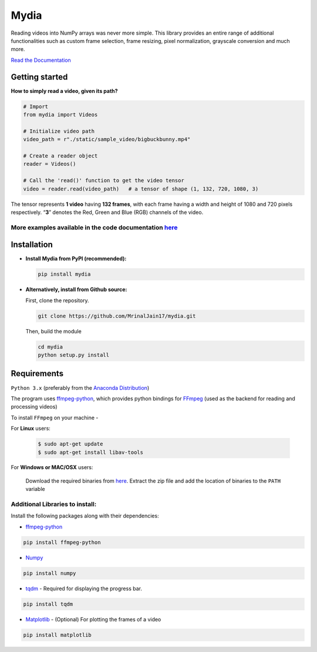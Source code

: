 Mydia
=====

Reading videos into NumPy arrays was never more simple. This library provides 
an entire range of additional functionalities such as custom frame selection, 
frame resizing, pixel normalization, grayscale conversion and much more.

`Read the Documentation <https://mrinaljain17.github.io/mydia/>`__

Getting started
---------------

**How to simply read a video, given its path?**

.. code:: python

   # Import
   from mydia import Videos

   # Initialize video path
   video_path = r"./static/sample_video/bigbuckbunny.mp4"

   # Create a reader object
   reader = Videos()

   # Call the 'read()' function to get the video tensor
   video = reader.read(video_path)   # a tensor of shape (1, 132, 720, 1080, 3)

The tensor represents **1 video** having **132 frames**, with each frame
having a width and height of 1080 and 720 pixels respectively. “**3**”
denotes the Red, Green and Blue (RGB) channels of the video.

More examples available in the code documentation `here <https://mrinaljain17.github.io/mydia/html/auto_examples/index.html>`_
^^^^^^^^^^^^^^^^^^^^^^^^^^^^^^^^^^^^^^^^^^^^^^^^^^^^^^^^^^^^^^^^^^^^^^^^^^^^^^^^^^^^^^^^^^^^^^^^^^^^^^^^^^^^^^^^^^^^^^^^^^^^^^

Installation
------------

-  **Install Mydia from PyPI (recommended):**

   .. code:: bash

      pip install mydia

-  **Alternatively, install from Github source:**

   First, clone the repository.

   .. code:: bash

      git clone https://github.com/MrinalJain17/mydia.git

   Then, build the module

   .. code:: bash

      cd mydia
      python setup.py install

Requirements
------------

``Python 3.x`` (preferably from the `Anaconda
Distribution <https://www.anaconda.com/download/>`__)

The program uses `ffmpeg-python <https://github.com/kkroening/ffmpeg-python>`__, which provides
python bindings for `FFmpeg <https://www.ffmpeg.org/>`__ (used as the backend for reading and 
processing videos)

To install ``FFmpeg`` on your machine - 

For **Linux** users:

   .. code:: bash
   
      $ sudo apt-get update
      $ sudo apt-get install libav-tools
   
For **Windows or MAC/OSX** users:

   Download the required binaries from
   `here <https://www.ffmpeg.org/download.html>`__. Extract the zip file
   and add the location of binaries to the ``PATH`` variable

Additional Libraries to install:
^^^^^^^^^^^^^^^^^^^^^^^^^^^^^^^^

Install the following packages along with their dependencies:

-  `ffmpeg-python <https://github.com/kkroening/ffmpeg-python>`__

.. code:: bash

       pip install ffmpeg-python

-  `Numpy <http://www.numpy.org/>`__

.. code:: bash

       pip install numpy

-  `tqdm <https://pypi.python.org/pypi/tqdm#installation>`__ - Required
   for displaying the progress bar.

.. code:: bash

       pip install tqdm

-  `Matplotlib <https://matplotlib.org/>`__ - (Optional) For plotting the frames
   of a video

.. code:: bash

       pip install matplotlib
